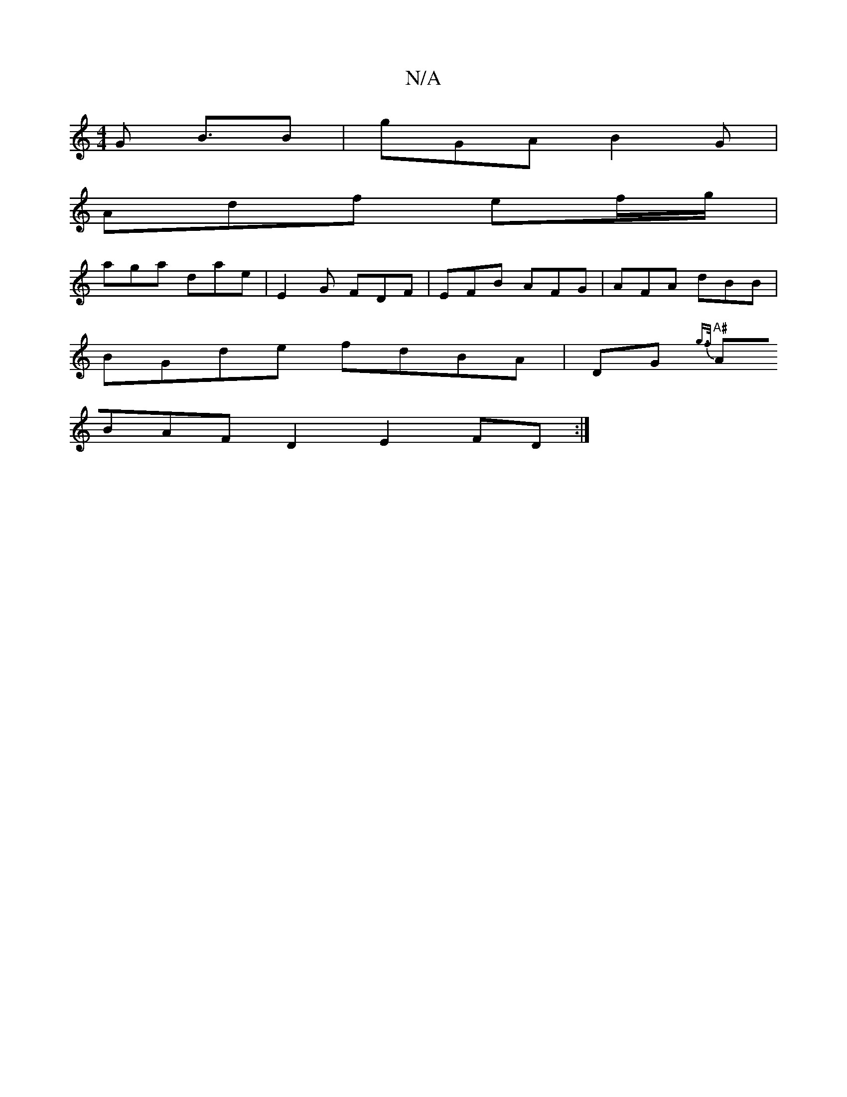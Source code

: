 X:1
T:N/A
M:4/4
R:N/A
K:Cmajor
G B3/2B|gGA B2G |
Adf ef/g/ |
aga dae|E2G FDF | EFB AFG|AFA dBB|
BGde fdBA | DG{g>f) |
"A#"ABAF D2E2 FD:|]

M:ssivf e3d e>A B | cBd cBG|D3) CcBB | cBdc BGEF|JA4- d2 (3^cB | c<d d>ee<A e4|B<dBA Bc :|
V